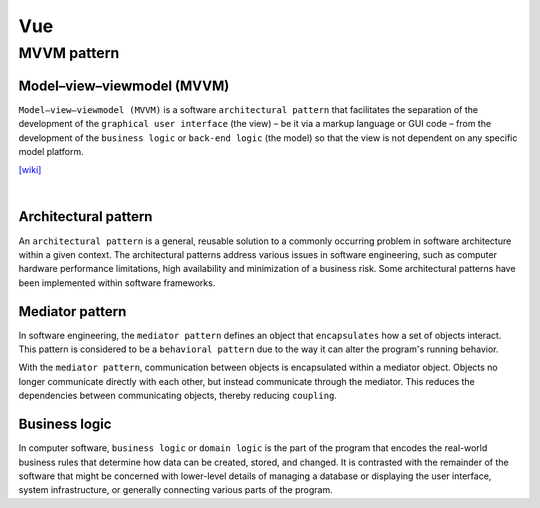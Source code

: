 Vue
======

MVVM pattern
--------------


Model–view–viewmodel (MVVM)
++++++++++++++++++++++++++++

``Model–view–viewmodel (MVVM)`` is a software ``architectural pattern`` that facilitates the separation of the development of the ``graphical user interface`` (the view) – be it via a markup language or GUI code – from the development of the ``business logic`` or ``back-end logic`` (the model) so that the view is not dependent on any specific model platform.


.. image:: https://upload.wikimedia.org/wikipedia/commons/thumb/8/87/MVVMPattern.png/750px-MVVMPattern.png



`[wiki] <https://en.wikipedia.org/wiki/Model%E2%80%93view%E2%80%93viewmodel>`_


|


Architectural pattern
++++++++++++++++++++++++++

An ``architectural pattern`` is a general, reusable solution to a commonly occurring problem in software architecture within a given context. The architectural patterns address various issues in software engineering, such as computer hardware performance limitations, high availability and minimization of a business risk. Some architectural patterns have been implemented within software frameworks.



Mediator pattern
+++++++++++++++++++++

In software engineering, the ``mediator pattern`` defines an object that ``encapsulates`` how a set of objects interact. This pattern is considered to be a ``behavioral pattern`` due to the way it can alter the program's running behavior.

With the ``mediator pattern``, communication between objects is encapsulated within a mediator object. Objects no longer communicate directly with each other, but instead communicate through the mediator. This reduces the dependencies between communicating objects, thereby reducing ``coupling``.



Business logic
++++++++++++++++

In computer software, ``business logic`` or ``domain logic`` is the part of the program that encodes the real-world business rules that determine how data can be created, stored, and changed. It is contrasted with the remainder of the software that might be concerned with lower-level details of managing a database or displaying the user interface, system infrastructure, or generally connecting various parts of the program.


